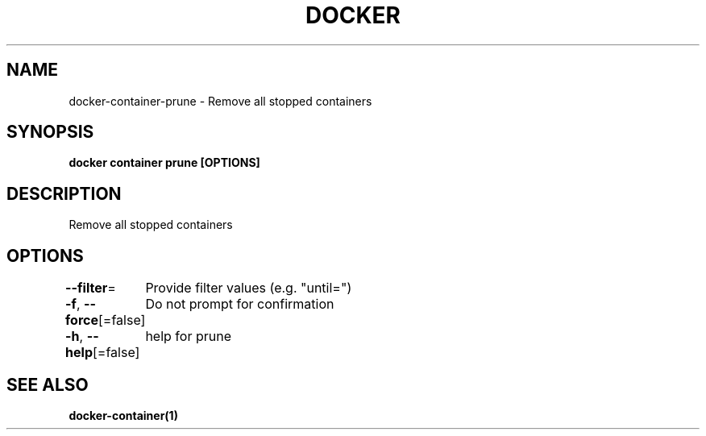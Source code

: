 .nh
.TH "DOCKER" "1" "Jun 2024" "Docker Community" "Docker User Manuals"

.SH NAME
.PP
docker-container-prune - Remove all stopped containers


.SH SYNOPSIS
.PP
\fBdocker container prune [OPTIONS]\fP


.SH DESCRIPTION
.PP
Remove all stopped containers


.SH OPTIONS
.PP
\fB--filter\fP=
	Provide filter values (e.g. "until=")

.PP
\fB-f\fP, \fB--force\fP[=false]
	Do not prompt for confirmation

.PP
\fB-h\fP, \fB--help\fP[=false]
	help for prune


.SH SEE ALSO
.PP
\fBdocker-container(1)\fP
